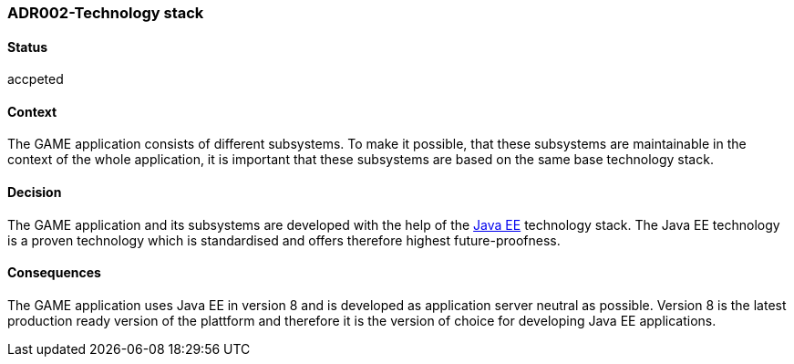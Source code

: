 === ADR002-Technology stack

==== Status

accpeted

==== Context

The GAME application consists of different subsystems. To make it possible, that these subsystems are maintainable in the context of the whole application, it is important that these subsystems are based on the same base technology stack.

==== Decision

The GAME application and its subsystems are developed with the help of the link:https://en.wikipedia.org/wiki/Java_Platform,_Enterprise_Edition[Java EE] technology stack. The Java EE technology is a proven technology which is standardised and offers therefore highest future-proofness.

==== Consequences

The GAME application uses Java EE in version 8 and is developed as application server neutral as possible. Version 8 is the latest production ready version of the plattform and therefore it is the version of choice for developing Java EE applications.
